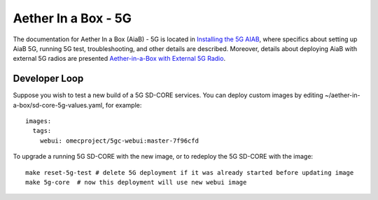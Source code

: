 ..
   SPDX-FileCopyrightText: © 2020 Open Networking Foundation <support@opennetworking.org>
   SPDX-License-Identifier: Apache-2.0

.. _aiab5g-guide:

Aether In a Box - 5G
====================

The documentation for Aether In a Box (AiaB) - 5G is located in `Installing the 5G AIAB <https://docs.aetherproject.org/master/developer/aiab.html#installing-the-5g-aiab>`_,
where specifics about setting up AiaB 5G, running 5G test, troubleshooting,
and other details are described. Moreover, details about deploying AiaB
with external 5G radios are presented `Aether-in-a-Box with External 5G Radio <https://docs.aetherproject.org/master/developer/aiabhw5g.html>`_.

Developer Loop
______________

Suppose you wish to test a new build of a 5G SD-CORE services. You can deploy
custom images by editing ~/aether-in-a-box/sd-core-5g-values.yaml, for
example::

    images:
      tags:
        webui: omecproject/5gc-webui:master-7f96cfd

To upgrade a running 5G SD-CORE with the new image, or to redeploy the 5G
SD-CORE with the image::

    make reset-5g-test # delete 5G deployment if it was already started before updating image
    make 5g-core  # now this deployment will use new webui image
